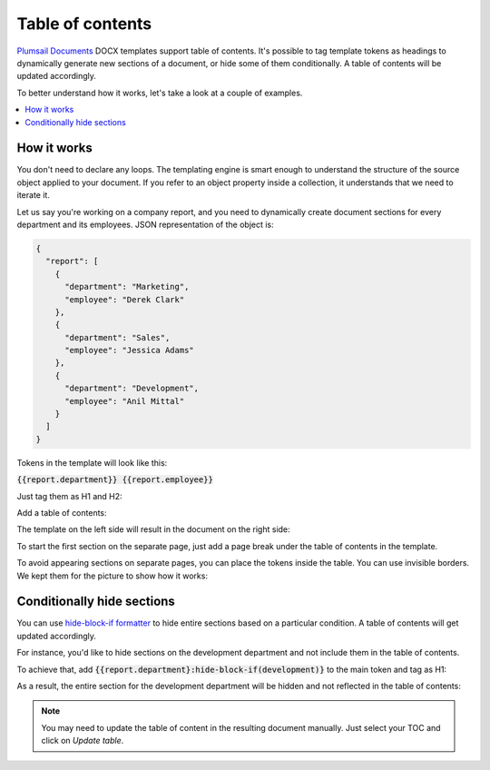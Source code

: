 Table of contents
=================

`Plumsail Documents <https://plumsail.com/documents/>`_ DOCX templates support table of contents. It's possible to tag template tokens as headings to dynamically generate new sections of a document, or hide some of them conditionally. A table of contents will be updated accordingly. 

To better understand how it works, let's take a look at a couple of examples. 

.. contents:: 
    :local:
    :depth: 1

How it works
------------

You don't need to declare any loops. The templating engine is smart enough to understand the structure of the source object applied to your document. 
If you refer to an object property inside a collection, it understands that we need to iterate it.

Let us say you're working on a company report, and you need to dynamically create document sections for every department and its employees. JSON representation of the object is:

.. code:: json

    {
      "report": [
        {
          "department": "Marketing",
          "employee": "Derek Clark"
        },
        {
          "department": "Sales",
          "employee": "Jessica Adams"
        },
        {
          "department": "Development",
          "employee": "Anil Mittal"
        }
      ]
    }

Tokens in the template will look like this:

:code:`{{report.department}} {{report.employee}}`

Just tag them as H1 and H2:

.. image:: ../../_static/img/document-generation/tag-headings.png
    :alt: tag headings

Add a table of contents:

.. image:: ../../_static/img/document-generation/table-of-contents.png
    :alt: table of contents in DOCX template


The template on the left side will result in the document on the right side:

.. image:: ../../_static/img/document-generation/result-toc.png
    :alt: result toc in DOCX

To start the first section on the separate page, just add a page break under the table of contents in the template.

To avoid appearing sections on separate pages, you can place the tokens inside the table. You can use invisible borders. We kept them for the picture to show how it works:

.. image:: ../../_static/img/document-generation/table-toc.png
    :alt: use table

Conditionally hide sections
---------------------------

You can use `hide-block-if formatter <./conditionally-hide-blocks.html>`_ to hide entire sections based on a particular condition. A table of contents will get updated accordingly. 

For instance, you'd like to hide sections on the development department and not include them in the table of contents.

To achieve that, add :code:`{{report.department}:hide-block-if(development)}` to the main token and tag as H1:

.. image:: ../../_static/img/document-generation/hide-block-toc.png
    :alt: hide sections conditionally

As a result, the entire section for the development department will be hidden and not reflected in the table of contents:

.. image:: ../../_static/img/document-generation/toc-hidden-section.png
    :alt: toc with the hidden section

.. note:: You may need to update the table of content in the resulting document manually. Just select your TOC and click on *Update table*.

.. image:: ../../_static/img/document-generation/update-toc.png
    :alt: Update TOC in the result document







